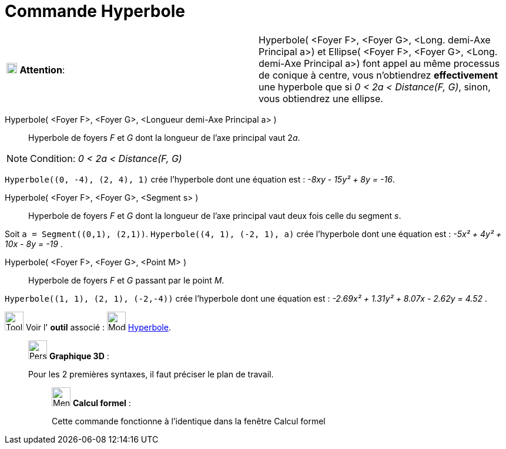 = Commande Hyperbole
:page-en: commands/Hyperbola
ifdef::env-github[:imagesdir: /fr/modules/ROOT/assets/images]

[width="100%",cols="50%,50%",]
|===
|image:18px-Attention.png[Attention,title="Attention",width=18,height=18] *Attention*: a|
Hyperbole( [.small]#<Foyer F>, <Foyer G>, <Long. demi-Axe Principal a>#) et Ellipse( [.small]#<Foyer F>, <Foyer G>,
<Long. demi-Axe Principal a>#) font appel au même processus de conique à centre, vous n'obtiendrez *effectivement* une
hyperbole que si [.underline]#_0 < 2a < Distance(F, G)_#, sinon, vous obtiendrez une ellipse.

|===

Hyperbole( <Foyer F>, <Foyer G>, <Longueur demi-Axe Principal a> )::
  Hyperbole de foyers _F_ et _G_ dont la longueur de l’axe principal vaut 2__a__.

[NOTE]
====

Condition: _0 < 2a < Distance(F, G)_

====

[EXAMPLE]
====

`++Hyperbole((0, -4), (2, 4), 1)++` crée l'hyperbole dont une équation est : _-8xy - 15y² + 8y = -16_.

====

Hyperbole( <Foyer F>, <Foyer G>, <Segment s> )::
  Hyperbole de foyers _F_ et _G_ dont la longueur de l’axe principal vaut deux fois celle du segment _s_.

[EXAMPLE]
====

Soit `++a = Segment((0,1), (2,1))++`. `++Hyperbole((4, 1), (-2, 1), a)++` crée l'hyperbole dont une équation
est : _-5x² + 4y² + 10x - 8y = -19_ .

====

Hyperbole( <Foyer F>, <Foyer G>, <Point M> )::
  Hyperbole de foyers _F_ et _G_ passant par le point _M_.

[EXAMPLE]
====

`++Hyperbole((1, 1), (2, 1), (-2,-4))++` crée l'hyperbole dont une équation est : _-2.69x² + 1.31y² + 8.07x
- 2.62y = 4.52_ .

====

image:Tool_tool.png[Tool tool.png,width=32,height=32] Voir l' *outil* associé : image:32px-Mode_hyperbola3.svg.png[Mode
hyperbola3.svg,width=32,height=32] xref:/tools/Hyperbole.adoc[Hyperbole].

_____________________________________________________________

image:32px-Perspectives_algebra_3Dgraphics.svg.png[Perspectives algebra 3Dgraphics.svg,width=32,height=32] *Graphique
3D* :

Pour les 2 premières syntaxes, il faut préciser le plan de travail.

____________________________________________________________

image:32px-Menu_view_cas.svg.png[Menu view cas.svg,width=32,height=32] *Calcul formel* :

Cette commande fonctionne à l'identique dans la fenêtre Calcul formel
